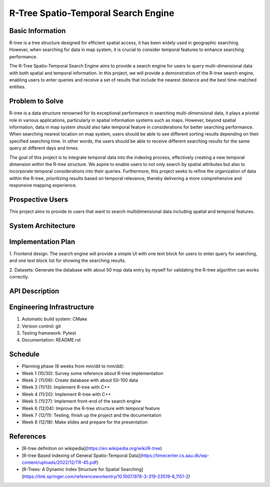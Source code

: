 =================
R-Tree Spatio-Temporal Search Engine
=================

.. This is a template to specify what your project is and the execution plan.  You
.. will find it is difficult to plan for things that you are not sure about.  Do
.. your best.

.. note::

..   You are encouraged to use this plain-text `reStructuredText
..   <https://docutils.sourceforge.io/rst.html>`__ format.  :download:`Download
..   this file. <project_template.rst>`

.. Please do give your project a name that clearly states the subject and is short
.. enough for people to remember.

.. Additional documents or files may be used.  They should be added in the
.. repository.

Basic Information
=================

.. Create a GitHub repository to host your project and add the URL here.  The
.. GitHub repository has an 'About' field, in which you are encouraged to write a
.. simple statement (preferably one sentence) to introduce the project.

R-tree is a tree structure designed for efficient spatial access, it has been 
widely used in geographic searching. However, when searching for data in map 
system, it is crucial to consider temporal features to enhance searching performance.

The R-Tree Spatio-Temporal Search Engine aims to provide a search engine for users to 
query multi-dimensional data with both spatial and temporal information. In this project, 
we will provide a demonstration of the R-tree search engine, enabling users to enter 
queries and receive a set of results that include the nearest distance and the best 
time-matched entities.


Problem to Solve
================

.. Describe the problem or the set of problems you want to solve.  Include
.. necessary background information without making it lengthy.

.. Some points may help you organize the problem description:

.. 1. The field or industry of the problem.
.. 2. The physics and/or the mathematics behind the problem.
.. 3. The algorithm or numerical method that should be applied for solving the
..    problem.

R-tree is a data structure renowned for its exceptional performance in searching 
multi-dimensional data, it plays a pivotal role in various applications, particularly 
in spatial information systems such as maps. However, beyond spatial information, data 
in map system should also take temporal feature in considerations for better searching 
performance. When searching nearest location on map system, users should be able to see 
different sorting results depending on their specified searching time. In other words, 
the users should be able to receive different searching results for the same query at 
different days and times.

The goal of this project is to integrate temporal data into the indexing process, 
effectively creating a new temporal dimension within the R-tree structure. We aspire 
to enable users to not only search by spatial attributes but also to incorporate 
temporal considerations into their queries. Furthermore, this project seeks to 
refine the organization of data within the R-tree, prioritizing results based 
on temporal relevance, thereby delivering a more comprehensive and responsive 
mapping experience.



Prospective Users
=================

.. Describe the users of your software and how they will use it.  It is OK to
.. combine this section with the previous one (`Problem to solve`_).

This project aims to provide to users that want to search multidimensional data 
including spatial and temporal features.

System Architecture
===================

.. Analyze how your system takes input, produces results, provide interface, and
.. performs any other operations.  Describe the system's work flow.  You may
.. consider to use a flow chart but it is not required.  Specify the constraints
.. assumed in your system.  Describe the modularization of the system.

Implementation Plan
===================

1. Frontend design:
The search engine will provide a simple UI with one text block for users to enter 
query for searching, and one text block list for showing the searching results.

2. Datasets:
Generate the database with about 50 map data entry by myself for validating the 
R-tree algorithm can works correctly. 


API Description
===============

.. Show how your system can be programmed.  You are supposed to implement the
.. system using both C++ and Python.  Describe how a user writes a script in the
.. system.

Engineering Infrastructure
==========================

.. Describe how you plan to put together the engineering system:

.. 1. Automatic build system and how to build your program
.. 2. Version control (show how you will use it)
.. 3. Testing framework
.. 4. Documentation

.. Some of the above information should be included in the documentation in your
.. software.

.. You may use continuous integration, but it is not required.  If you use it,
.. describe how it works in your code development.

1. Automatic build system: CMake
2. Version control: git
3. Testing framework: Pytest
4. Documentation: README.rst

Schedule
========

.. Itemize the work to do and list them in a timeline.  Estimate the efforts of
.. each item before the project starts.

.. The schedule is expected to be adjusted during the development.  A schedule to
.. accurately predict everything in the development is impossible and unnecessary.
.. But the initial estimate is important, for the baseline becomes concrete when
.. we adjust the plan.

.. To start, you can list the to-do items on a weekly basis and assume the
.. development of the project takes 8 weeks:

* Planning phase (6 weeks from mm/dd to mm/dd):
* Week 1 (10/30): Survey some reference about R-tree implementation
* Week 2 (11/06): Create database with about 50-100 data
* Week 3 (11/13): Implement R-tree with C++
* Week 4 (11/20): Implement R-tree with C++
* Week 5 (11/27): Implement front-end of the search engine
* Week 6 (12/04): Improve the R-tree structure with temporal feature
* Week 7 (12/11): Testing, finish up the project and the documentation
* Week 8 (12/18): Make slides and prepare for the presentation

References
==========
.. List the external references for the information provided in the proposal.
- [R-tree definition on wikipedia](https://en.wikipedia.org/wiki/R-tree)
- [R-tree Based Indexing of General Spatio-Temporal Data](https://timecenter.cs.aau.dk/wp-content/uploads/2022/12/TR-45.pdf)
- [R-Trees: A Dynamic Index Structure for Spatial Searching](https://link.springer.com/referenceworkentry/10.1007/978-3-319-23519-6_1151-2)


